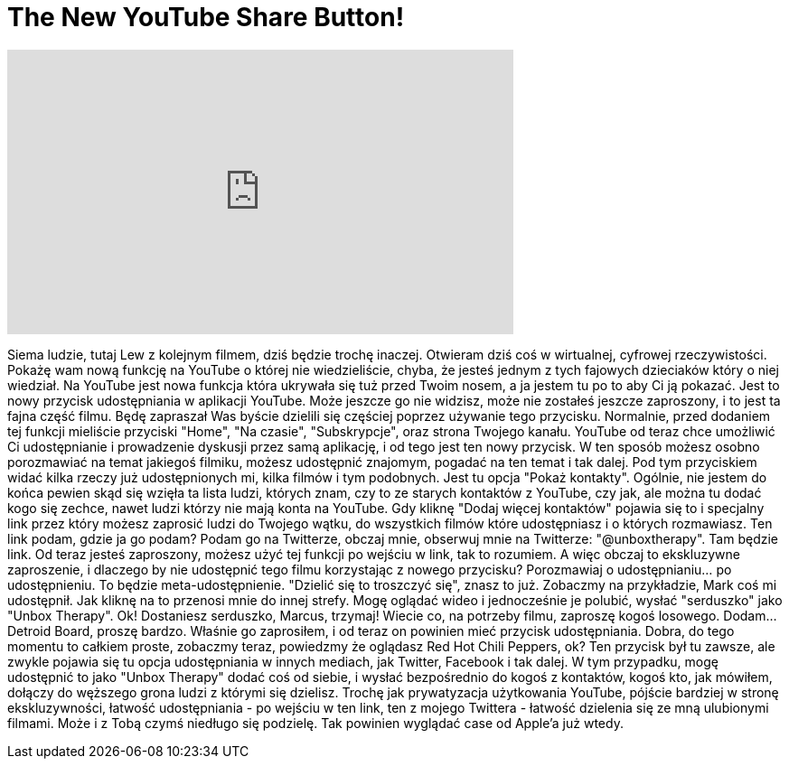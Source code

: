 = The New YouTube Share Button!
:published_at: 2016-06-14
:hp-alt-title: The New YouTube Share Button!
:hp-image: https://i.ytimg.com/vi/vzzKj49RZAw/maxresdefault.jpg


++++
<iframe width="560" height="315" src="https://www.youtube.com/embed/vzzKj49RZAw?rel=0" frameborder="0" allow="autoplay; encrypted-media" allowfullscreen></iframe>
++++

Siema ludzie, tutaj Lew z kolejnym filmem, dziś będzie trochę inaczej.
Otwieram dziś coś w wirtualnej, cyfrowej rzeczywistości.
Pokażę wam nową funkcję na YouTube o której nie wiedzieliście,
chyba, że jesteś jednym z tych fajowych dzieciaków który o niej wiedział.
Na YouTube jest nowa funkcja która ukrywała się tuż przed Twoim nosem,
a ja jestem tu po to aby Ci ją pokazać. Jest to nowy przycisk udostępniania w aplikacji YouTube.
Może jeszcze go nie widzisz,
może nie zostałeś jeszcze zaproszony, i to jest ta fajna część filmu.
Będę zapraszał Was byście dzielili się częściej poprzez używanie tego przycisku.
Normalnie, przed dodaniem tej funkcji
mieliście przyciski &quot;Home&quot;, &quot;Na czasie&quot;, &quot;Subskrypcje&quot;, oraz strona Twojego kanału.
YouTube od teraz chce umożliwić Ci udostępnianie
i prowadzenie dyskusji przez samą aplikację, i od tego jest ten nowy przycisk.
W ten sposób możesz osobno porozmawiać na temat jakiegoś filmiku,
możesz udostępnić znajomym, pogadać na ten temat i tak dalej.
Pod tym przyciskiem widać kilka rzeczy już udostępnionych mi,
kilka filmów i tym podobnych.
Jest tu opcja &quot;Pokaż kontakty&quot;. Ogólnie, nie jestem do końca pewien skąd się wzięła
ta lista ludzi, których znam, czy to ze starych kontaktów
z YouTube, czy jak, ale można tu dodać kogo się zechce,
nawet ludzi którzy nie mają konta na YouTube. Gdy kliknę &quot;Dodaj więcej kontaktów&quot;
pojawia się to i specjalny link przez który możesz zaprosić ludzi
do Twojego wątku, do wszystkich filmów które udostępniasz
i o których rozmawiasz. Ten link
podam, gdzie ja go podam? Podam go na Twitterze, obczaj mnie,
obserwuj mnie na Twitterze: &quot;@unboxtherapy&quot;. Tam będzie link.
Od teraz jesteś zaproszony, możesz użyć tej funkcji po wejściu w link,
tak to rozumiem. A więc obczaj to ekskluzywne zaproszenie,
i dlaczego by nie udostępnić tego filmu korzystając z nowego przycisku? Porozmawiaj o udostępnianiu... po udostępnieniu.
To będzie meta-udostępnienie.
&quot;Dzielić się to troszczyć się&quot;, znasz to już.
Zobaczmy na przykładzie, Mark coś mi udostępnił. Jak kliknę na to
przenosi mnie do innej strefy.
Mogę oglądać wideo i jednocześnie je polubić,
wysłać &quot;serduszko&quot; jako &quot;Unbox Therapy&quot;. Ok!
Dostaniesz serduszko, Marcus, trzymaj! Wiecie co, na potrzeby filmu,
zaproszę kogoś losowego. Dodam... Detroid Board,
proszę bardzo.
Właśnie go zaprosiłem, i od teraz on powinien mieć przycisk udostępniania.
Dobra, do tego momentu to całkiem proste,
zobaczmy teraz, powiedzmy że oglądasz Red Hot Chili Peppers, ok?
Ten przycisk był tu zawsze, ale zwykle
pojawia się tu opcja udostępniania w innych mediach, jak Twitter, Facebook i tak dalej.
W tym przypadku, mogę udostępnić to jako &quot;Unbox Therapy&quot;  dodać coś od siebie,
i wysłać bezpośrednio do kogoś z kontaktów, kogoś kto, jak mówiłem,
dołączy do węższego grona ludzi z którymi się dzielisz.
Trochę jak prywatyzacja użytkowania YouTube, pójście bardziej w stronę ekskluzywności,
łatwość udostępniania - po wejściu w ten link, ten z
mojego Twittera - łatwość dzielenia się ze mną ulubionymi filmami.
Może i z Tobą czymś niedługo się podzielę.
Tak powinien wyglądać case od Apple'a już wtedy.